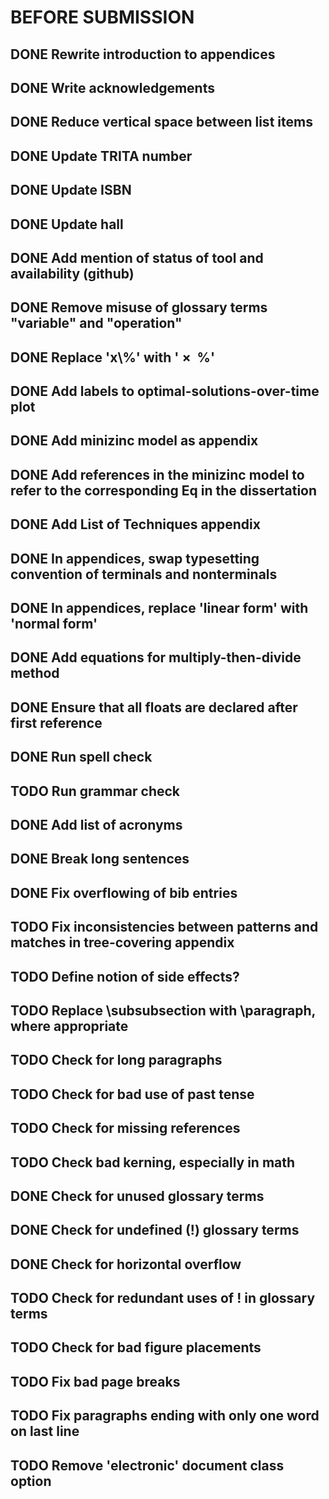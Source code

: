 * BEFORE SUBMISSION
** DONE Rewrite introduction to appendices
** DONE Write acknowledgements
** DONE Reduce vertical space between list items
** DONE Update TRITA number
** DONE Update ISBN
** DONE Update hall
** DONE Add mention of status of tool and availability (github)
** DONE Remove misuse of glossary terms "variable" and "operation"
** DONE Replace 'x\%' with '\SI{x}{\percent}'
** DONE Add labels to optimal-solutions-over-time plot
** DONE Add minizinc model as appendix
** DONE Add references in the minizinc model to refer to the corresponding Eq in the dissertation
** DONE Add List of Techniques appendix
** DONE In appendices, swap typesetting convention of terminals and nonterminals
** DONE In appendices, replace 'linear form' with 'normal form'
** DONE Add equations for multiply-then-divide method
** DONE Ensure that all floats are declared after first reference
** DONE Run spell check
** TODO Run grammar check
** DONE Add list of acronyms
** DONE Break long sentences
** DONE Fix overflowing of bib entries
** TODO Fix inconsistencies between patterns and matches in tree-covering appendix
** TODO Define notion of side effects?
** TODO Replace \subsubsection with \paragraph, where appropriate
** TODO Check for long paragraphs
** TODO Check for bad use of past tense
** TODO Check for missing references
** TODO Check bad kerning, especially in math
** DONE Check for unused glossary terms
** DONE Check for undefined (!) glossary terms
** DONE Check for horizontal overflow
** TODO Check for redundant uses of ! in glossary terms
** TODO Check for bad figure placements
** TODO Fix bad page breaks
** TODO Fix paragraphs ending with only one word on last line
** TODO Remove 'electronic' document class option
